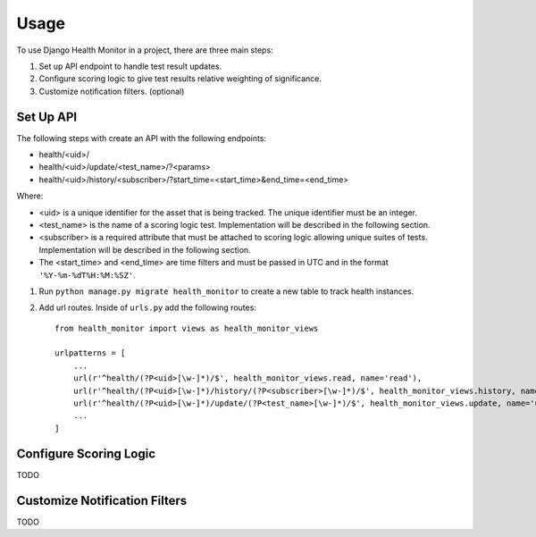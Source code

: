 ========
Usage
========

To use Django Health Monitor in a project, there are three main steps:

1. Set up API endpoint to handle test result updates.
2. Configure scoring logic to give test results relative weighting of significance.
3. Customize notification filters. (optional)


Set Up API
----------

The following steps with create an API with the following endpoints:

- health/<uid>/
- health/<uid>/update/<test_name>/?<params>
- health/<uid>/history/<subscriber>/?start_time=<start_time>&end_time=<end_time>

Where:

- <uid> is a unique identifier for the asset that is being tracked. The unique identifier must be an integer.
- <test_name> is the name of a scoring logic test. Implementation will be described in the following section.
- <subscriber> is a required attribute that must be attached to scoring logic allowing unique suites of tests. Implementation will be described in the following section.
- The <start_time> and <end_time> are time filters and must be passed in UTC and in the format ``'%Y-%m-%dT%H:%M:%SZ'``.


1. Run ``python manage.py migrate health_monitor`` to create a new table to track health instances.


2. Add url routes. Inside of ``urls.py`` add the following routes::

    from health_monitor import views as health_monitor_views

    urlpatterns = [
        ...
        url(r'^health/(?P<uid>[\w-]*)/$', health_monitor_views.read, name='read'),
        url(r'^health/(?P<uid>[\w-]*)/history/(?P<subscriber>[\w-]*)/$', health_monitor_views.history, name='history'),
        url(r'^health/(?P<uid>[\w-]*)/update/(?P<test_name>[\w-]*)/$', health_monitor_views.update, name='update'),
        ...
    ]


Configure Scoring Logic
-----------------------

TODO


Customize Notification Filters
------------------------------

TODO
